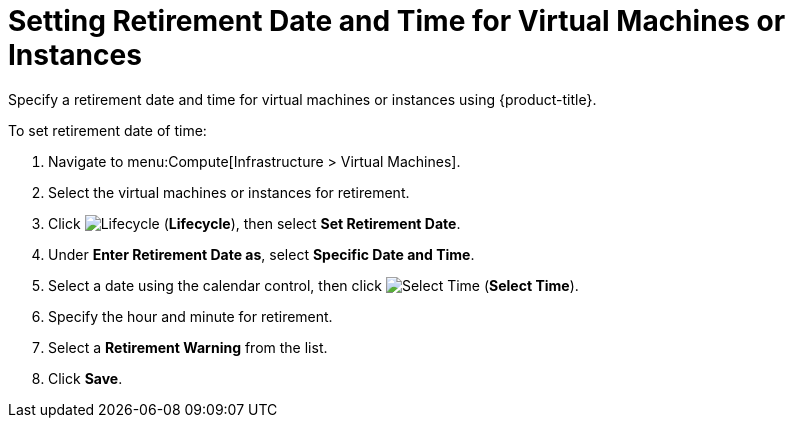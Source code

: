 = Setting Retirement Date and Time for Virtual Machines or Instances

Specify a retirement date and time for virtual machines or instances using {product-title}.

To set retirement date of time:

. Navigate to menu:Compute[Infrastructure > Virtual Machines].
. Select the virtual machines or instances for retirement. 
. Click image:2007.png[Lifecycle] (*Lifecycle*), then select *Set Retirement Date*.
. Under *Enter Retirement Date as*, select *Specific Date and Time*.
. Select a date using the calendar control, then click image:2010.png[Select Time] (*Select Time*).
. Specify the hour and minute for retirement.
. Select a *Retirement Warning* from the list. 
. Click *Save*. 
